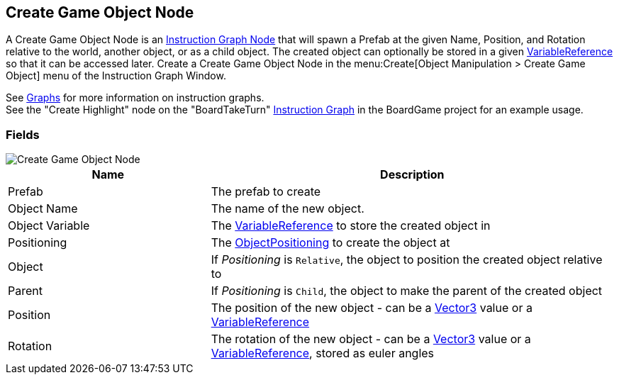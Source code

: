 [#manual/create-game-object-node]

## Create Game Object Node

A Create Game Object Node is an <<manual/instruction-graph-node.html,Instruction Graph Node>> that will spawn a Prefab at the given Name, Position, and Rotation relative to the world, another object, or as a child object. The created object can optionally be stored in a given <<reference/variable-reference.html,VariableReference>> so that it can be accessed later. Create a Create Game Object Node in the menu:Create[Object Manipulation > Create Game Object] menu of the Instruction Graph Window.

See <<topics/graphs-1.html,Graphs>> for more information on instruction graphs. +
See the "Create Highlight" node on the "BoardTakeTurn" <<manual/instruction-graph.html,Instruction Graph>> in the BoardGame project for an example usage.

### Fields

image::create-game-object-node.png[Create Game Object Node]

[cols="1,2"]
|===
| Name	| Description

| Prefab	| The prefab to create
| Object Name	| The name of the new object.
| Object Variable	| The <<reference/variable-reference.html,VariableReference>> to store the created object in
| Positioning	| The <<reference/create-game-object-node-object-positioning.html,ObjectPositioning>> to create the object at
| Object	| If _Positioning_ is `Relative`, the object to position the created object relative to
| Parent	| If _Positioning_ is `Child`, the object to make the parent of the created object
| Position	| The position of the new object - can be a https://docs.unity3d.com/ScriptReference/Vector3.html[Vector3^] value or a <<reference/variable-reference.html,VariableReference>>
| Rotation	| The rotation of the new object - can be a https://docs.unity3d.com/ScriptReference/Vector3.html[Vector3^] value or a <<reference/variable-reference.html,VariableReference>>, stored as euler angles
|===

ifdef::backend-multipage_html5[]
<<reference/create-game-object-node.html,Reference>>
endif::[]